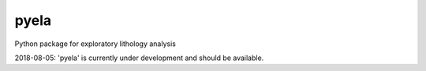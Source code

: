 pyela 
========

Python package for exploratory lithology analysis

2018-08-05: 'pyela' is currently under development and should be available. 